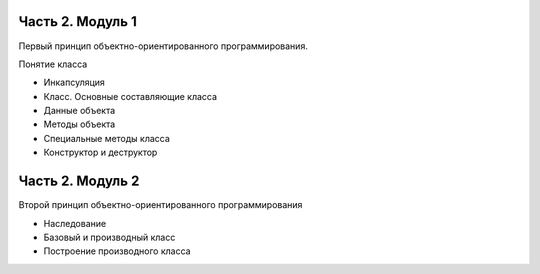 ﻿Часть 2. Модуль 1
----------------- 

Первый принцип объектно-ориентированного программирования. 

Понятие класса

*	Инкапсуляция
*	Класс. Основные составляющие класса
*	Данные объекта
*	Методы объекта
*	Специальные методы класса
*	Конструктор и деструктор

Часть 2. Модуль 2
----------------- 

Второй принцип объектно-ориентированного программирования

*	Наследование
*	Базовый и производный класс
*	Построение производного класса
